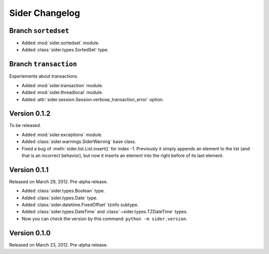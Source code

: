 Sider Changelog
===============

Branch ``sortedset``
--------------------

- Added :mod:`sider.sortedset` module.
- Added :class:`sider.types.SortedSet` type.


Branch ``transaction``
----------------------

Experiements about transactions.

- Added :mod:`sider.transaction` module.
- Added :mod:`sider.threadlocal` module.
- Added :attr:`sider.session.Session.verbose_transaction_error` option.


Version 0.1.2
-------------

To be released.

- Added :mod:`sider.exceptions` module.
- Added :class:`sider.warnings.SiderWarning` base class.
- Fixed a bug of :meth:`sider.list.List.insert()` for index -1.
  Previously it simply appends an element to the list (and that is an
  incorrect behavior), but now it inserts an element into the right before
  of its last element.


Version 0.1.1
-------------

Released on March 29, 2012.  Pre-alpha release.

- Added :class:`sider.types.Boolean` type.
- Added :class:`sider.types.Date` type.
- Added :class:`sider.datetime.FixedOffset` tzinfo subtype.
- Added :class:`sider.types.DateTime` and
  :class:`~sider.types.TZDateTime` types.
- Now you can check the version by this command:
  ``python -m sider.version``.


Version 0.1.0
-------------

Released on March 23, 2012.  Pre-alpha release.

